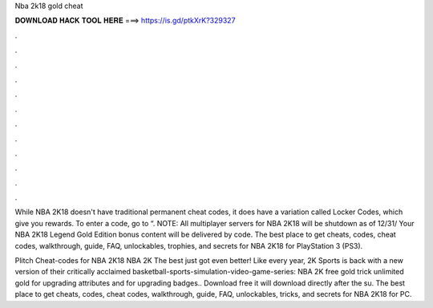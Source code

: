 Nba 2k18 gold cheat



𝐃𝐎𝐖𝐍𝐋𝐎𝐀𝐃 𝐇𝐀𝐂𝐊 𝐓𝐎𝐎𝐋 𝐇𝐄𝐑𝐄 ===> https://is.gd/ptkXrK?329327



.



.



.



.



.



.



.



.



.



.



.



.

While NBA 2K18 doesn't have traditional permanent cheat codes, it does have a variation called Locker Codes, which give you rewards. To enter a code, go to “. NOTE: All multiplayer servers for NBA 2K18 will be shutdown as of 12/31/ Your NBA 2K18 Legend Gold Edition bonus content will be delivered by code. The best place to get cheats, codes, cheat codes, walkthrough, guide, FAQ, unlockables, trophies, and secrets for NBA 2K18 for PlayStation 3 (PS3).

Plitch Cheat-codes for NBA 2K18 NBA 2K The best just got even better! Like every year, 2K Sports is back with a new version of their critically acclaimed basketball-sports-simulation-video-game-series: NBA 2K free gold trick unlimited gold for upgrading attributes and for upgrading badges.. Download free  it will download directly after the su. The best place to get cheats, codes, cheat codes, walkthrough, guide, FAQ, unlockables, tricks, and secrets for NBA 2K18 for PC.
